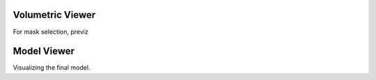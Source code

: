 Volumetric Viewer
================

For mask selection, previz

Model Viewer
================
Visualizing the final model.